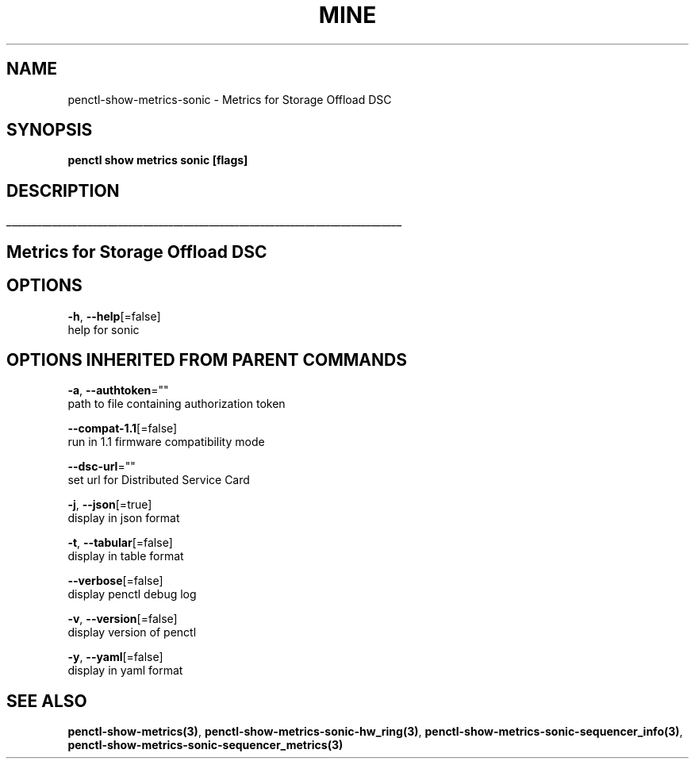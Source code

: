 .TH "MINE" "3" "Aug 2020" "Auto generated by spf13/cobra" "" 
.nh
.ad l


.SH NAME
.PP
penctl\-show\-metrics\-sonic \- Metrics for Storage Offload DSC


.SH SYNOPSIS
.PP
\fBpenctl show metrics sonic [flags]\fP


.SH DESCRIPTION
.ti 0
\l'\n(.lu'

.SH Metrics for Storage Offload DSC

.SH OPTIONS
.PP
\fB\-h\fP, \fB\-\-help\fP[=false]
    help for sonic


.SH OPTIONS INHERITED FROM PARENT COMMANDS
.PP
\fB\-a\fP, \fB\-\-authtoken\fP=""
    path to file containing authorization token

.PP
\fB\-\-compat\-1.1\fP[=false]
    run in 1.1 firmware compatibility mode

.PP
\fB\-\-dsc\-url\fP=""
    set url for Distributed Service Card

.PP
\fB\-j\fP, \fB\-\-json\fP[=true]
    display in json format

.PP
\fB\-t\fP, \fB\-\-tabular\fP[=false]
    display in table format

.PP
\fB\-\-verbose\fP[=false]
    display penctl debug log

.PP
\fB\-v\fP, \fB\-\-version\fP[=false]
    display version of penctl

.PP
\fB\-y\fP, \fB\-\-yaml\fP[=false]
    display in yaml format


.SH SEE ALSO
.PP
\fBpenctl\-show\-metrics(3)\fP, \fBpenctl\-show\-metrics\-sonic\-hw\_ring(3)\fP, \fBpenctl\-show\-metrics\-sonic\-sequencer\_info(3)\fP, \fBpenctl\-show\-metrics\-sonic\-sequencer\_metrics(3)\fP
